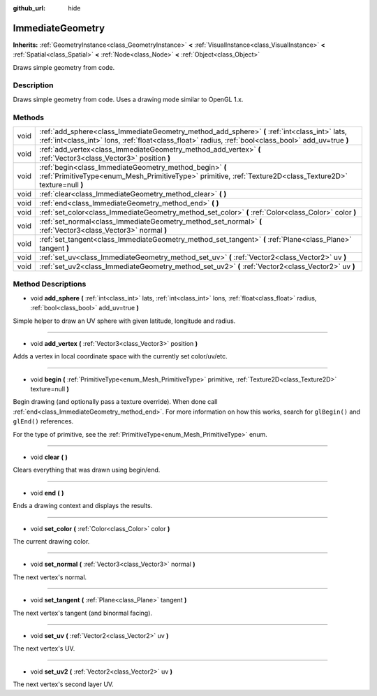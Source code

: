 :github_url: hide

.. Generated automatically by doc/tools/makerst.py in Godot's source tree.
.. DO NOT EDIT THIS FILE, but the ImmediateGeometry.xml source instead.
.. The source is found in doc/classes or modules/<name>/doc_classes.

.. _class_ImmediateGeometry:

ImmediateGeometry
=================

**Inherits:** :ref:`GeometryInstance<class_GeometryInstance>` **<** :ref:`VisualInstance<class_VisualInstance>` **<** :ref:`Spatial<class_Spatial>` **<** :ref:`Node<class_Node>` **<** :ref:`Object<class_Object>`

Draws simple geometry from code.

Description
-----------

Draws simple geometry from code. Uses a drawing mode similar to OpenGL 1.x.

Methods
-------

+------+--------------------------------------------------------------------------------------------------------------------------------------------------------------------------------------------------------+
| void | :ref:`add_sphere<class_ImmediateGeometry_method_add_sphere>` **(** :ref:`int<class_int>` lats, :ref:`int<class_int>` lons, :ref:`float<class_float>` radius, :ref:`bool<class_bool>` add_uv=true **)** |
+------+--------------------------------------------------------------------------------------------------------------------------------------------------------------------------------------------------------+
| void | :ref:`add_vertex<class_ImmediateGeometry_method_add_vertex>` **(** :ref:`Vector3<class_Vector3>` position **)**                                                                                        |
+------+--------------------------------------------------------------------------------------------------------------------------------------------------------------------------------------------------------+
| void | :ref:`begin<class_ImmediateGeometry_method_begin>` **(** :ref:`PrimitiveType<enum_Mesh_PrimitiveType>` primitive, :ref:`Texture2D<class_Texture2D>` texture=null **)**                                 |
+------+--------------------------------------------------------------------------------------------------------------------------------------------------------------------------------------------------------+
| void | :ref:`clear<class_ImmediateGeometry_method_clear>` **(** **)**                                                                                                                                         |
+------+--------------------------------------------------------------------------------------------------------------------------------------------------------------------------------------------------------+
| void | :ref:`end<class_ImmediateGeometry_method_end>` **(** **)**                                                                                                                                             |
+------+--------------------------------------------------------------------------------------------------------------------------------------------------------------------------------------------------------+
| void | :ref:`set_color<class_ImmediateGeometry_method_set_color>` **(** :ref:`Color<class_Color>` color **)**                                                                                                 |
+------+--------------------------------------------------------------------------------------------------------------------------------------------------------------------------------------------------------+
| void | :ref:`set_normal<class_ImmediateGeometry_method_set_normal>` **(** :ref:`Vector3<class_Vector3>` normal **)**                                                                                          |
+------+--------------------------------------------------------------------------------------------------------------------------------------------------------------------------------------------------------+
| void | :ref:`set_tangent<class_ImmediateGeometry_method_set_tangent>` **(** :ref:`Plane<class_Plane>` tangent **)**                                                                                           |
+------+--------------------------------------------------------------------------------------------------------------------------------------------------------------------------------------------------------+
| void | :ref:`set_uv<class_ImmediateGeometry_method_set_uv>` **(** :ref:`Vector2<class_Vector2>` uv **)**                                                                                                      |
+------+--------------------------------------------------------------------------------------------------------------------------------------------------------------------------------------------------------+
| void | :ref:`set_uv2<class_ImmediateGeometry_method_set_uv2>` **(** :ref:`Vector2<class_Vector2>` uv **)**                                                                                                    |
+------+--------------------------------------------------------------------------------------------------------------------------------------------------------------------------------------------------------+

Method Descriptions
-------------------

.. _class_ImmediateGeometry_method_add_sphere:

- void **add_sphere** **(** :ref:`int<class_int>` lats, :ref:`int<class_int>` lons, :ref:`float<class_float>` radius, :ref:`bool<class_bool>` add_uv=true **)**

Simple helper to draw an UV sphere with given latitude, longitude and radius.

----

.. _class_ImmediateGeometry_method_add_vertex:

- void **add_vertex** **(** :ref:`Vector3<class_Vector3>` position **)**

Adds a vertex in local coordinate space with the currently set color/uv/etc.

----

.. _class_ImmediateGeometry_method_begin:

- void **begin** **(** :ref:`PrimitiveType<enum_Mesh_PrimitiveType>` primitive, :ref:`Texture2D<class_Texture2D>` texture=null **)**

Begin drawing (and optionally pass a texture override). When done call :ref:`end<class_ImmediateGeometry_method_end>`. For more information on how this works, search for ``glBegin()`` and ``glEnd()`` references.

For the type of primitive, see the :ref:`PrimitiveType<enum_Mesh_PrimitiveType>` enum.

----

.. _class_ImmediateGeometry_method_clear:

- void **clear** **(** **)**

Clears everything that was drawn using begin/end.

----

.. _class_ImmediateGeometry_method_end:

- void **end** **(** **)**

Ends a drawing context and displays the results.

----

.. _class_ImmediateGeometry_method_set_color:

- void **set_color** **(** :ref:`Color<class_Color>` color **)**

The current drawing color.

----

.. _class_ImmediateGeometry_method_set_normal:

- void **set_normal** **(** :ref:`Vector3<class_Vector3>` normal **)**

The next vertex's normal.

----

.. _class_ImmediateGeometry_method_set_tangent:

- void **set_tangent** **(** :ref:`Plane<class_Plane>` tangent **)**

The next vertex's tangent (and binormal facing).

----

.. _class_ImmediateGeometry_method_set_uv:

- void **set_uv** **(** :ref:`Vector2<class_Vector2>` uv **)**

The next vertex's UV.

----

.. _class_ImmediateGeometry_method_set_uv2:

- void **set_uv2** **(** :ref:`Vector2<class_Vector2>` uv **)**

The next vertex's second layer UV.

